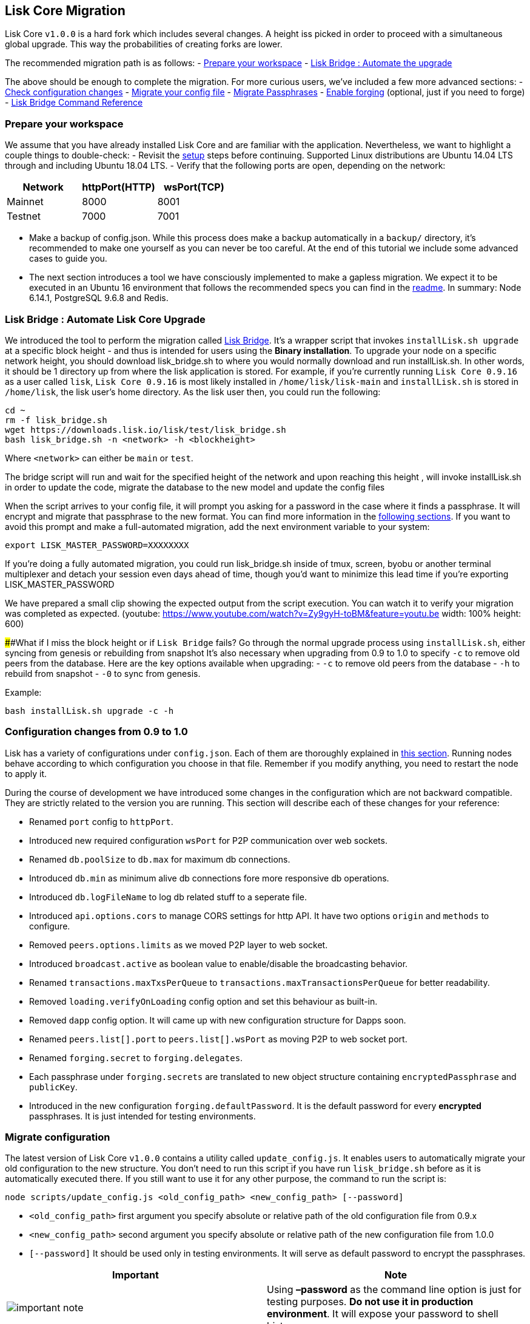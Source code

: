 == Lisk Core Migration

Lisk Core `+v1.0.0+` is a hard fork which includes several changes. A
height iss picked in order to proceed with a simultaneous global
upgrade. This way the probabilities of creating forks are lower.

The recommended migration path is as follows: -
link:#prepare-your-workspace[Prepare your workspace] -
link:#lisk-bridge--automate-lisk-core-upgrade[Lisk Bridge : Automate the
upgrade]

The above should be enough to complete the migration. For more curious
users, we’ve included a few more advanced sections: -
link:#configuration-changes-from-09-to-10[Check configuration changes] -
link:#migrate-configuration[Migrate your config file] -
link:#migrate-passphrases[Migrate Passphrases] -
link:/lisk-core/user-guide/configuration/configuration.md#forging[Enable
forging] (optional, just if you need to forge) -
link:#lisk-bridge-command-reference[Lisk Bridge Command Reference]

=== Prepare your workspace

We assume that you have already installed Lisk Core and are familiar
with the application. Nevertheless, we want to highlight a couple things
to double-check: - Revisit the link:/lisk-core/setup/setup.md[setup]
steps before continuing. Supported Linux distributions are Ubuntu 14.04
LTS through and including Ubuntu 18.04 LTS. - Verify that the following
ports are open, depending on the network:

[cols=",,",options="header",]
|===
|Network |httpPort(HTTP) |wsPort(TCP)
|Mainnet |8000 |8001
|Testnet |7000 |7001
|===

* Make a backup of config.json. While this process does make a backup
automatically in a `+backup/+` directory, it’s recommended to make one
yourself as you can never be too careful. At the end of this tutorial we
include some advanced cases to guide you.
* The next section introduces a tool we have consciously implemented to
make a gapless migration. We expect it to be executed in an Ubuntu 16
environment that follows the recommended specs you can find in the
https://github.com/LiskHQ/lisk#lisk[readme]. In summary: Node 6.14.1,
PostgreSQL 9.6.8 and Redis.

=== Lisk Bridge : Automate Lisk Core Upgrade

We introduced the tool to perform the migration called
https://downloads.lisk.io/lisk/test/lisk_bridge.sh[Lisk Bridge]. It’s a
wrapper script that invokes `+installLisk.sh upgrade+` at a specific
block height - and thus is intended for users using the *Binary
installation*. To upgrade your node on a specific network height, you
should download lisk_bridge.sh to where you would normally download and
run installLisk.sh. In other words, it should be 1 directory up from
where the lisk application is stored. For example, if you’re currently
running `+Lisk Core 0.9.16+` as a user called `+lisk+`,
`+Lisk Core 0.9.16+` is most likely installed in
`+/home/lisk/lisk-main+` and `+installLisk.sh+` is stored in
`+/home/lisk+`, the lisk user’s home directory. As the lisk user then,
you could run the following:

[source,shell]
----
cd ~
rm -f lisk_bridge.sh
wget https://downloads.lisk.io/lisk/test/lisk_bridge.sh
bash lisk_bridge.sh -n <network> -h <blockheight>
----

Where `+<network>+` can either be `+main+` or `+test+`.

The bridge script will run and wait for the specified height of the
network and upon reaching this height , will invoke installLisk.sh in
order to update the code, migrate the database to the new model and
update the config files

When the script arrives to your config file, it will prompt you asking
for a password in the case where it finds a passphrase. It will encrypt
and migrate that passphrase to the new format. You can find more
information in the link:#migrate-configuration[following sections]. If
you want to avoid this prompt and make a full-automated migration, add
the next environment variable to your system:

[source,shell]
----
export LISK_MASTER_PASSWORD=XXXXXXXX
----

If you’re doing a fully automated migration, you could run
lisk_bridge.sh inside of tmux, screen, byobu or another terminal
multiplexer and detach your session even days ahead of time, though
you’d want to minimize this lead time if you’re exporting
LISK_MASTER_PASSWORD

We have prepared a small clip showing the expected output from the
script execution. You can watch it to verify your migration was
completed as expected. (youtube:
https://www.youtube.com/watch?v=Zy9gyH-toBM&feature=youtu.be width: 100%
height: 600)

######What if I miss the block height or if `+Lisk Bridge+` fails? Go
through the normal upgrade process using `+installLisk.sh+`, either
syncing from genesis or rebuilding from snapshot It’s also necessary
when upgrading from 0.9 to 1.0 to specify `+-c+` to remove old peers
from the database. Here are the key options available when upgrading: -
`+-c+` to remove old peers from the database - `+-h+` to rebuild from
snapshot - `+-0+` to sync from genesis.

Example:

[source,shell]
----
bash installLisk.sh upgrade -c -h
----

=== Configuration changes from 0.9 to 1.0

Lisk has a variety of configurations under `+config.json+`. Each of them
are thoroughly explained in
link:../../user-guide/configuration/configuration.md[this section].
Running nodes behave according to which configuration you choose in that
file. Remember if you modify anything, you need to restart the node to
apply it.

During the course of development we have introduced some changes in the
configuration which are not backward compatible. They are strictly
related to the version you are running. This section will describe each
of these changes for your reference:

* Renamed `+port+` config to `+httpPort+`.
* Introduced new required configuration `+wsPort+` for P2P communication
over web sockets.
* Renamed `+db.poolSize+` to `+db.max+` for maximum db connections.
* Introduced `+db.min+` as minimum alive db connections fore more
responsive db operations.
* Introduced `+db.logFileName+` to log db related stuff to a seperate
file.
* Introduced `+api.options.cors+` to manage CORS settings for http API.
It have two options `+origin+` and `+methods+` to configure.
* Removed `+peers.options.limits+` as we moved P2P layer to web socket.
* Introduced `+broadcast.active+` as boolean value to enable/disable the
broadcasting behavior.
* Renamed `+transactions.maxTxsPerQueue+` to
`+transactions.maxTransactionsPerQueue+` for better readability.
* Removed `+loading.verifyOnLoading+` config option and set this
behaviour as built-in.
* Removed `+dapp+` config option. It will came up with new configuration
structure for Dapps soon.
* Renamed `+peers.list[].port+` to `+peers.list[].wsPort+` as moving P2P
to web socket port.
* Renamed `+forging.secret+` to `+forging.delegates+`.
* Each passphrase under `+forging.secrets+` are translated to new object
structure containing `+encryptedPassphrase+` and `+publicKey+`.
* Introduced in the new configuration `+forging.defaultPassword+`. It is
the default password for every *encrypted* passphrases. It is just
intended for testing environments.

=== Migrate configuration

The latest version of Lisk Core `+v1.0.0+` contains a utility called
`+update_config.js+`. It enables users to automatically migrate your old
configuration to the new structure. You don’t need to run this script if
you have run `+lisk_bridge.sh+` before as it is automatically executed
there. If you still want to use it for any other purpose, the command to
run the script is:

[source,shell]
----
node scripts/update_config.js <old_config_path> <new_config_path> [--password]
----

* `+<old_config_path>+` first argument you specify absolute or relative
path of the old configuration file from 0.9.x
* `+<new_config_path>+` second argument you specify absolute or relative
path of the new configuration file from 1.0.0
* `+[--password]+` It should be used only in testing environments. It
will serve as default password to encrypt the passphrases.

[width="100%",cols="50%,50%",options="header",]
|===
|Important |Note
|image:../../modules/ROOT/assets/important-icon.png[important
note,title="Important Note"] |Using *–password* as the command line
option is just for testing purposes. *Do not use it in production
environment*. It will expose your password to shell history.
|===

==== Migrate Passphrases

The same script is able to encrypt old plain passphrases following the
new mechanism. This is intended for those users who have a forging
delegate or a delegate who can forge in a close future.

####Automatically When you run `+scripts/update_config.js+`, it checks
`+forging.secret+` array in the old configuration file. If there are
some values, it will prompt you the next message:

[source,shell]
----
We found some secrets in your config, if you want to migrate, please type in your password (enter to skip): 
----

To perform automatic passphrase migration, type-in the password of your
choice. If you type a word with a minimum of 5 characters, the script
will create the `+forging.delegates+` array in the new configuration
file. The same password will be used for every passphrase presented in
the old config file.

===== Manually

You can also migrate your passphrases one by one. You will be able to
encrypt every passphrase with a different password. In order to do so,
install link:/lisk-commander/setup/setup.md[Lisk Commander] and use
link:/lisk-commander/user-guide/commands/commands.md#encrypt-passphrase[encrypt
passphrase command].

=== Lisk Bridge Command Reference

For reference, here is the lisk_bridge.sh usage help:

[source,shell]
----
Usage: lisk_bridge.sh <-h <BLOCKHEIGHT>> [-s <DIRECTORY>] [-n <NETWORK>]
-h <BLOCKHEIGHT> -- specify blockheight at which bridging will be initiated
-f <TARBALL>     -- specify path to local tarball containing the target release
-s <DIRECTORY>   -- Lisk home directory
-n <NETWORK>     -- choose main or test

Example: bash lisk_bridge.sh -h 50000000 -n test -s /home/lisk/lisk-test
Set the LISK_MASTER_PASSWORD environment variable if you want to do secrets migration in non-interactive mode```
----
